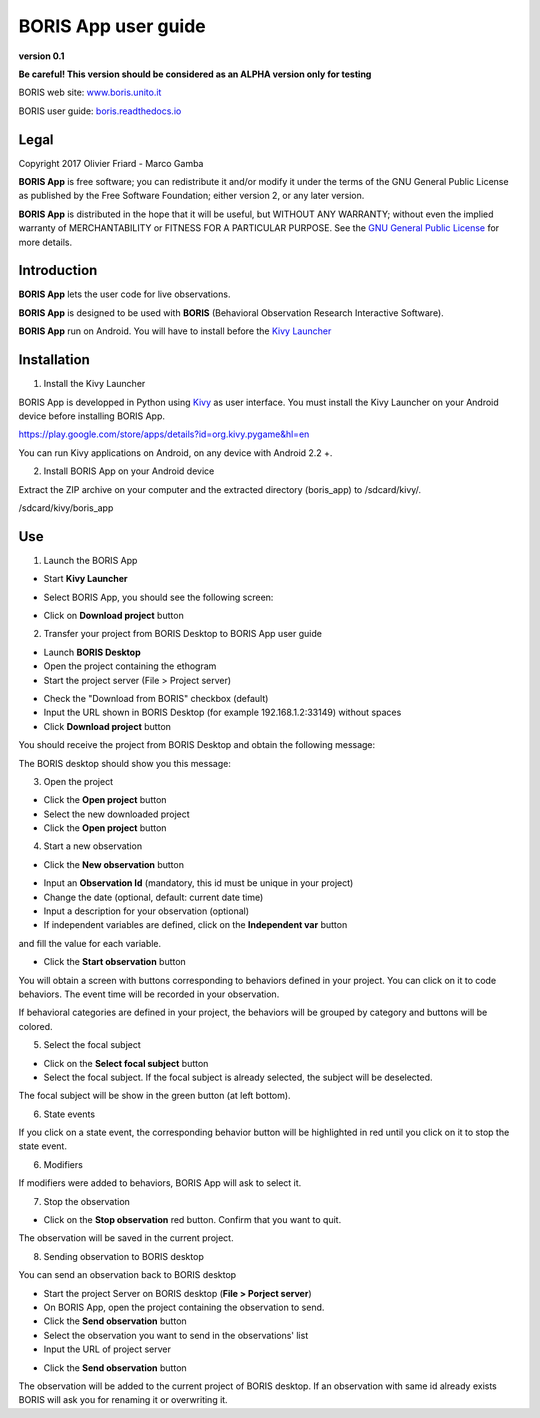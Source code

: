 ********************
BORIS App user guide
********************


.. image:: logo_boris_500px.png
   :scale: 300%

**version 0.1** 

**Be careful! This version should be considered as an ALPHA version only for testing**



BORIS web site: `www.boris.unito.it <http://www.boris.unito.it>`_

BORIS user guide: `boris.readthedocs.io <http://boris.readthedocs.io>`_


Legal
=====

Copyright 2017 Olivier Friard - Marco Gamba

**BORIS App** is free software; you can redistribute it and/or modify
it under the terms of the GNU General Public License as published by
the Free Software Foundation; either version 2, or any later version.

**BORIS App** is distributed in the hope that it will be useful,
but WITHOUT ANY WARRANTY; without even the implied warranty of
MERCHANTABILITY or FITNESS FOR A PARTICULAR PURPOSE.  See the
`GNU General Public License <http://www.gnu.org/copyleft/gpl.html>`_ for more details.


Introduction
============


**BORIS App** lets the user code for live observations.

**BORIS App** is designed to be used with **BORIS** (Behavioral Observation Research Interactive Software).

**BORIS App** run on Android. You will have to install before the `Kivy Launcher <https://play.google.com/store/apps/details?id=org.kivy.pygame&hl=en>`_


Installation
============

1) Install the Kivy Launcher

BORIS App is developped in Python using `Kivy <https://kivy.org>`_ as user interface.
You must install the Kivy Launcher on your Android device before installing BORIS App.

https://play.google.com/store/apps/details?id=org.kivy.pygame&hl=en

You can run Kivy applications on Android, on any device with Android 2.2 +.


2) Install BORIS App on your Android device

Extract the ZIP archive on your computer and the extracted directory (boris_app) to /sdcard/kivy/.


/sdcard/kivy/boris_app





Use
===

1) Launch the BORIS App

* Start **Kivy Launcher** 

.. image:: kivy_launcher.png
   :scale: 50%

* Select BORIS App, you should see the following screen:

.. image:: home.png
   :scale: 50%

* Click on **Download project** button

.. image:: download_screen.png
   :scale: 50%

2) Transfer your project from BORIS Desktop to BORIS App user guide

* Launch **BORIS Desktop**

* Open the project containing the ethogram

* Start the project server (File > Project server)

.. image:: project_server.png
   :scale: 100%

* Check the "Download from BORIS" checkbox (default)

* Input the URL shown in BORIS Desktop (for example 192.168.1.2:33149) without spaces

* Click **Download project** button

You should receive the project from BORIS Desktop and obtain the following message:

.. image:: download_successfull.png
   :scale: 50%

The BORIS desktop should show you this message:

.. image:: project_sent.png
   :scale: 100%

3) Open the project

* Click the **Open project** button

* Select the new downloaded project

* Click the **Open project** button


4) Start a new observation

* Click the **New observation** button


.. image:: new_observation.png
   :scale: 50%
   
* Input an **Observation Id** (mandatory, this id must be unique in your project)

* Change the date (optional, default: current date time)

* Input a description for your observation (optional)

* If independent variables are defined, click on the **Independent var** button
and fill the value for each variable.

.. image:: independent_variables.png
   :scale: 50%

* Click the **Start observation** button

You will obtain a screen with buttons corresponding to behaviors defined in your project.
You can click on it to code behaviors. The event time will be recorded in your observation.

If behavioral categories are defined in your project, the behaviors will be grouped by category and
buttons will be colored.

.. image:: running_observation.png
   :scale: 50%


5) Select the focal subject

* Click on the **Select focal subject** button

* Select the focal subject. If the focal subject is already selected, the subject will be deselected.

.. image:: select_focal_subject.png
   :scale: 50%
   
The focal subject will be show in the green button (at left bottom).

.. image:: running_observation_selected_subject.png
   :scale: 50%


6) State events

If you click on a state event, the corresponding behavior button will be highlighted in red until you click on it
to stop the state event.
 
.. image:: state_event.png
   :scale: 50%




6) Modifiers

If modifiers were added to behaviors, BORIS App will ask to select it.


7) Stop the observation

* Click on the **Stop observation** red button. Confirm that you want to quit.

The observation will be saved in the current project.




8) Sending observation to BORIS desktop

You can send an observation back to BORIS desktop

* Start the project Server on BORIS desktop (**File > Porject server**)

* On BORIS App, open the project containing the observation to send.

* Click the **Send observation** button

* Select the observation you want to send in the observations' list

* Input the URL of project server

.. image:: send_observation2.png
   :scale: 50%

* Click the **Send observation** button

The observation will be added to the current project of BORIS desktop. If an observation with same id already exists
BORIS will ask you for renaming it or overwriting it.
